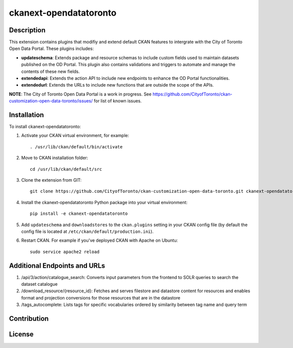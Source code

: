 =============
ckanext-opendatatoronto
=============

------------
Description
------------

This extension contains plugins that modifiy and extend default CKAN features to intergrate with the City of Toronto Open Data Portal. These plugins includes:

* **updateschema**: Extends package and resource schemas to include custom fields used to maintain datasets published on the OD Portal. This plugin also contains validations and triggers to automate and manage the contents of these new fields.

* **extendedapi**: Extends the action API to include new endpoints to enhance the OD Portal functionalities.

* **extendedurl**: Extends the URLs to include new functions that are outside the scope of the APIs.

**NOTE**: The City of Toronto Open Data Portal is a work in progress. See https://github.com/CityofToronto/ckan-customization-open-data-toronto/issues/ for list of known issues.

------------
Installation
------------

To install ckanext-opendatatoronto:

1. Activate your CKAN virtual environment, for example::

     . /usr/lib/ckan/default/bin/activate

2. Move to CKAN installation folder::

     cd /usr/lib/ckan/default/src

3. Clone the extension from GIT::

     git clone https://github.com/CityofToronto/ckan-customization-open-data-toronto.git ckanext-opendatatoronto

4. Install the ckanext-opendatatoronto Python package into your virtual environment::

     pip install -e ckanext-opendatatoronto

5. Add ``updateschema`` and ``downloadstores`` to the ``ckan.plugins`` setting in your CKAN config file (by default the config file is located at ``/etc/ckan/default/production.ini``).

6. Restart CKAN. For example if you've deployed CKAN with Apache on Ubuntu::

     sudo service apache2 reload

------------
Additional Endpoints and URLs
------------

1. /api/3/action/catalogue_search: Converts input parameters from the frontend to SOLR queries to search the dataset catalogue

2. /download_resource/{resource_id}: Fetches and serves filestore and datastore content for resources and enables format and projection conversions for those resources that are in the datastore

3. /tags_autocomplete: Lists tags for specific vocabularies ordered by similarity between tag name and query term

------------
Contribution
------------

------------
License
------------
